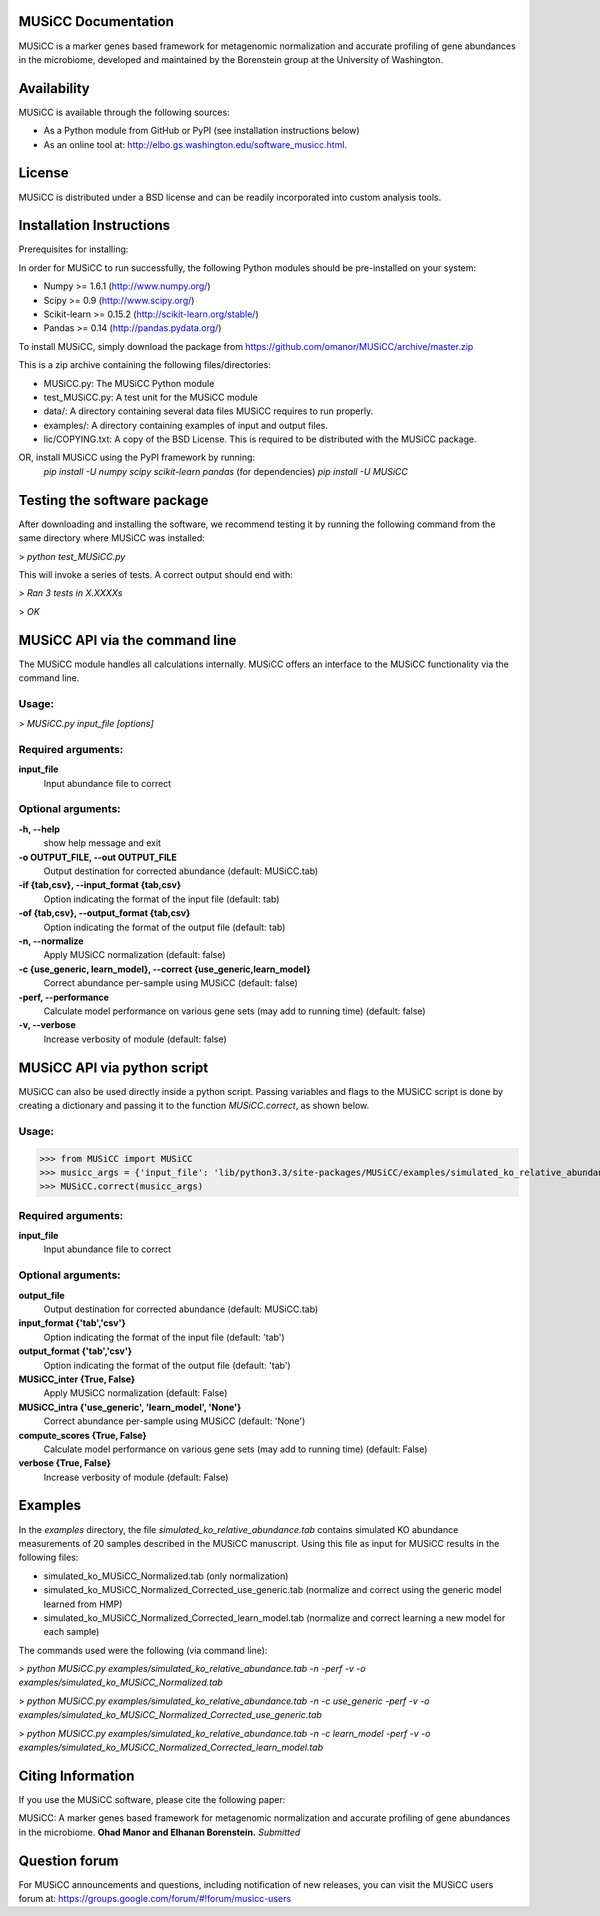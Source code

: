 
====================
MUSiCC Documentation
====================

MUSiCC is a marker genes based framework for metagenomic normalization and accurate profiling of gene abundances in the microbiome,
developed and maintained by the Borenstein group at the University of Washington.

============
Availability
============

MUSiCC is available through the following sources:

- As a Python module from GitHub or PyPI (see installation instructions below)
- As an online tool at: http://elbo.gs.washington.edu/software_musicc.html.

=======
License
=======

MUSiCC is distributed under a BSD license and can be readily incorporated into custom analysis tools.

=========================
Installation Instructions
=========================
Prerequisites for installing:

In order for MUSiCC to run successfully, the following Python modules should be pre-installed on your system:

- Numpy >= 1.6.1 (http://www.numpy.org/)
- Scipy >= 0.9 (http://www.scipy.org/)
- Scikit-learn >= 0.15.2 (http://scikit-learn.org/stable/)
- Pandas >= 0.14 (http://pandas.pydata.org/)

To install MUSiCC, simply download the package from https://github.com/omanor/MUSiCC/archive/master.zip

This is a zip archive containing the following files/directories:

- MUSiCC.py: The MUSiCC Python module
- test_MUSiCC.py: A test unit for the MUSiCC module
- data/: A directory containing several data files MUSiCC requires to run properly.
- examples/: A directory containing examples of input and output files.
- lic/COPYING.txt: A copy of the BSD License. This is required to be distributed with the MUSiCC package.

OR, install MUSiCC using the PyPI framework by running:
    *pip install -U numpy scipy scikit-learn pandas* (for dependencies)
    *pip install -U MUSiCC*

============================
Testing the software package
============================

After downloading and installing the software, we recommend testing it by running the following command
from the same directory where MUSiCC was installed:

> *python test_MUSiCC.py*

This will invoke a series of tests. A correct output should end with:

> *Ran 3 tests in X.XXXXs*

> *OK*

===============================
MUSiCC API via the command line
===============================
The MUSiCC module handles all calculations internally.
MUSiCC offers an interface to the MUSiCC functionality via the command line.

Usage:
------

> *MUSiCC.py input_file [options]*

Required arguments:
-------------------

**input_file**
    Input abundance file to correct

Optional arguments:
-------------------

**-h, --help**
    show help message and exit

**-o OUTPUT_FILE, --out OUTPUT_FILE**
    Output destination for corrected abundance (default: MUSiCC.tab)

**-if {tab,csv}, --input_format {tab,csv}**
    Option indicating the format of the input file (default: tab)

**-of {tab,csv}, --output_format {tab,csv}**
    Option indicating the format of the output file (default: tab)

**-n, --normalize**
    Apply MUSiCC normalization (default: false)

**-c {use_generic, learn_model}, --correct {use_generic,learn_model}**
    Correct abundance per-sample using MUSiCC (default: false)

**-perf, --performance**
    Calculate model performance on various gene sets (may add to running time) (default: false)

**-v, --verbose**
    Increase verbosity of module (default: false)


============================
MUSiCC API via python script
============================
MUSiCC can also be used directly inside a python script. Passing variables and flags to the MUSiCC script is done by
creating a dictionary and passing it to the function *MUSiCC.correct*, as shown below.

Usage:
------

>>> from MUSiCC import MUSiCC
>>> musicc_args = {'input_file': 'lib/python3.3/site-packages/MUSiCC/examples/simulated_ko_relative_abundance.tab', 'output_file': 'simulated_ko_MUSiCC_Normalized.tab', 'input_format': 'tab', 'output_format': 'tab', 'MUSiCC_inter': True, 'MUSiCC_intra': 'None', 'compute_scores': True, 'verbose': True}
>>> MUSiCC.correct(musicc_args)

Required arguments:
-------------------

**input_file**
    Input abundance file to correct

Optional arguments:
-------------------

**output_file**
    Output destination for corrected abundance (default: MUSiCC.tab)

**input_format {'tab','csv'}**
    Option indicating the format of the input file (default: 'tab')

**output_format {'tab','csv'}**
    Option indicating the format of the output file (default: 'tab')

**MUSiCC_inter {True, False}**
    Apply MUSiCC normalization (default: False)

**MUSiCC_intra {'use_generic', 'learn_model', 'None'}**
    Correct abundance per-sample using MUSiCC (default: 'None')

**compute_scores {True, False}**
    Calculate model performance on various gene sets (may add to running time) (default: False)

**verbose {True, False}**
    Increase verbosity of module (default: False)

========
Examples
========
In the *examples* directory, the file *simulated_ko_relative_abundance.tab* contains simulated KO abundance measurements of 20 samples described in the
MUSiCC manuscript. Using this file as input for MUSiCC results in the following files:

- simulated_ko_MUSiCC_Normalized.tab (only normalization)
- simulated_ko_MUSiCC_Normalized_Corrected_use_generic.tab (normalize and correct using the generic model learned from HMP)
- simulated_ko_MUSiCC_Normalized_Corrected_learn_model.tab (normalize and correct learning a new model for each sample)

The commands used were the following (via command line):

> *python MUSiCC.py examples/simulated_ko_relative_abundance.tab -n -perf -v -o examples/simulated_ko_MUSiCC_Normalized.tab*

> *python MUSiCC.py examples/simulated_ko_relative_abundance.tab -n -c use_generic -perf -v -o examples/simulated_ko_MUSiCC_Normalized_Corrected_use_generic.tab*

> *python MUSiCC.py examples/simulated_ko_relative_abundance.tab -n -c learn_model -perf -v -o examples/simulated_ko_MUSiCC_Normalized_Corrected_learn_model.tab*

==================
Citing Information
==================

If you use the MUSiCC software, please cite the following paper:

MUSiCC: A marker genes based framework for metagenomic normalization and accurate profiling of gene abundances in the microbiome.
**Ohad Manor and Elhanan Borenstein.** *Submitted*

==================
Question forum
==================
For MUSiCC announcements and questions, including notification of new releases, you can visit the MUSiCC users forum at:
https://groups.google.com/forum/#!forum/musicc-users
